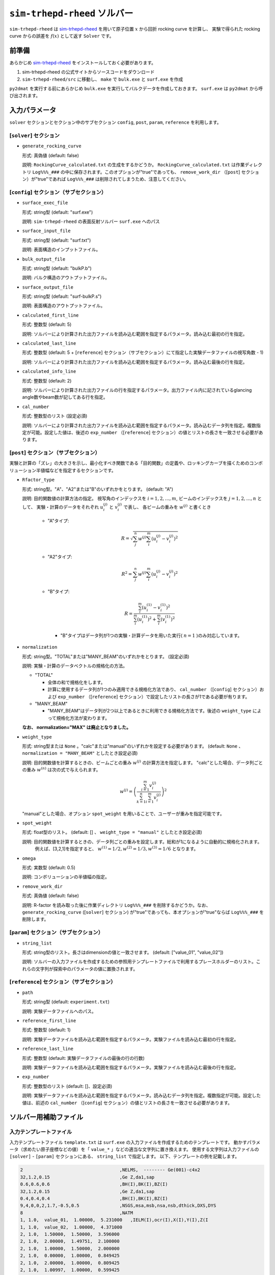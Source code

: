 ``sim-trhepd-rheed`` ソルバー
***********************************************

.. _sim-trhepd-rheed: https://github.com/sim-trhepd-rheed/sim-trhepd-rheed

``sim-trhepd-rheed`` は sim-trhepd-rheed_ を用いて原子位置 :math:`x` から回折 rocking curve を計算し、
実験で得られた rocking curve からの誤差を :math:`f(x)` として返す ``Solver`` です。

前準備
~~~~~~~~~~~~

あらかじめ sim-trhepd-rheed_ をインストールしておく必要があります。

1. sim-trhepd-rheed の公式サイトからソースコードをダウンロード
2. ``sim-trhepd-rheed/src`` に移動し、 ``make`` で ``bulk.exe`` と ``surf.exe`` を作成

``py2dmat`` を実行する前にあらかじめ ``bulk.exe`` を実行してバルクデータを作成しておきます。
``surf.exe`` は ``py2dmat`` から呼び出されます。

入力パラメータ
~~~~~~~~~~~~~~~~~~~~~~~~~~~~~~~~~~~~~

``solver`` セクションとセクション中のサブセクション
``config``, ``post``, ``param``, ``reference`` を利用します。

[``solver``] セクション
^^^^^^^^^^^^^^^^^^^^^^^^^^^^^
- ``generate_rocking_curve``

  形式: 真偽値 (default: false)

  説明: ``RockingCurve_calculated.txt`` の生成をするかどうか。 ``RockingCurve_calculated.txt`` は作業ディレクトリ ``Log%%%_###`` の中に保存されます。このオプションが"true"であっても、 ``remove_work_dir`` （[``post``] セクション）が"true"であれば ``Log%%%_###`` は削除されてしまうため、注意してください。 


[``config``] セクション（サブセクション）
^^^^^^^^^^^^^^^^^^^^^^^^^^^^^^^^^^^^^^^^^^^^^^^^^^^^^^^^^^

- ``surface_exec_file``

  形式: string型 (default: "surf.exe")

  説明: ``sim-trhepd-rheed`` の表面反射ソルバー ``surf.exe`` へのパス

- ``surface_input_file``

  形式: string型 (default: "surf.txt")

  説明: 表面構造のインプットファイル。

- ``bulk_output_file``

  形式: string型 (default: "bulkP.b")

  説明: バルク構造のアウトプットファイル。

- ``surface_output_file``

  形式: string型 (default: "surf-bulkP.s")

  説明: 表面構造のアウトプットファイル。

- ``calculated_first_line``

  形式: 整数型 (default: 5)

  説明: ソルバーにより計算された出力ファイルを読み込む範囲を指定するパラメータ。読み込む最初の行を指定。

- ``calculated_last_line``

  形式: 整数型 (default: 5 + [``reference``] セクション（サブセクション）にて指定した実験データファイルの視写角数 - 1)

  説明: ソルバーにより計算された出力ファイルを読み込む範囲を指定するパラメータ。読み込む最後の行を指定。

- ``calculated_info_line``

  形式: 整数型 (default: 2)

  説明: ソルバーにより計算された出力ファイルの行を指定するパラメータ。出力ファイル内に記されているglancing angle数やbeam数が記してある行を指定。
  
- ``cal_number``

  形式: 整数型のリスト (設定必須)

  説明: ソルバーにより計算された出力ファイルを読み込む範囲を指定するパラメータ。読み込むデータ列を指定。複数指定が可能。設定した値は、後述の ``exp_number`` （[``reference``] セクション）の値とリストの長さを一致させる必要があります。

[``post``] セクション（サブセクション）
^^^^^^^^^^^^^^^^^^^^^^^^^^^^^^^^^^^^^^^^^^^^^^^^^^^^^^^^^^

実験と計算の「ズレ」の大きさを示し、最小化すべき関数である「目的関数」の定義や、ロッキングカーブを描くためのコンボリューション半値幅などを指定するセクションです。

- ``Rfactor_type``

  形式: string型。"A"、"A2"または"B"のいずれかをとります。 (default: "A")

  説明: 目的関数値の計算方法の指定。 
  視写角のインデックスを :math:`i = 1,2,\dots,m`, ビームのインデックスを :math:`j = 1,2,\dots,n` として、
  実験・計算のデータをそれぞれ :math:`u^{(j)}_i` と :math:`v^{(j)}_i` で表し、
  各ビームの重みを :math:`w^{(j)}` と書くとき

    - "A"タイプ:

      .. math::

        R = \sqrt{ \sum_{j}^{n} w^{(j)} \sum_{i}^{m} \left(u^{(j)}_{i}-v^{(j)}_{i}\right)^{2} }

    - "A2"タイプ:

      .. math::

        R^{2} = \sum_{j}^{n} w^{(j)} \sum_{i}^{m} \left(u^{(j)}_{i}-v^{(j)}_{i}\right)^{2}

    - "B"タイプ:

      .. math::

        R = \frac{\sum_{i}^{m} \left(u^{(1)}_{i}-v^{(1)}_{i}\right)^{2}}{\sum_{i}^{m} \left(u^{(1)}_{i}\right)^{2} + \sum_{i}^{m} (v^{(1)}_{i})^2}

      - "B"タイプはデータ列が1つの実験・計算データを用いた実行( :math:`n=1` )のみ対応しています。
     

- ``normalization``

  形式: string型。"TOTAL"または"MANY_BEAM"のいずれかをとります。 (設定必須)

  説明: 実験・計算のデータベクトルの規格化の方法。

  - "TOTAL"

    - 全体の和で規格化をします。
    - 計算に使用するデータ列が1つのみ適用できる規格化方法であり、 ``cal_number`` （[``config``] セクション）および ``exp_number`` （[``reference``] セクション）で設定したリストの長さが1である必要が有ります。

  - "MANY_BEAM"

    - "MANY_BEAM"はデータ列が2つ以上であるときに利用できる規格化方法です。後述の ``weight_type`` によって規格化方法が変わります。

  **なお、 normalization="MAX" は廃止となりました。**

- ``weight_type``

  形式: string型または ``None`` 。"calc"または"manual"のいずれかを設定する必要があります。 (default: ``None`` 、 ``normalization = "MANY_BEAM"`` としたとき設定必須)

  説明: 目的関数値を計算するときの、ビームごとの重み :math:`w^{(j)}` の計算方法を指定します。
  "calc"とした場合、データ列ごとの重み :math:`w^{(n)}` は次の式で与えられます。

  .. math::

    w^{(j)} = \left(\frac{\sum_{i=1}^m v^{(j)}_{i}}{\sum_{k=1}^n \sum_{i=1}^m v^{(j)}_i} \right)^2

  "manual"とした場合、オプション ``spot_weight`` を用いることで、ユーザーが重みを指定可能です。

- ``spot_weight``

  形式: float型のリスト。 (default: [] 、 ``weight_type = "manual"`` としたとき設定必須)

  説明: 目的関数値を計算するときの、データ列ごとの重みを設定します。総和が1になるように自動的に規格化されます。
        例えば、[3,2,1]を指定すると、 :math:`w^{(1)}=1/2, w^{(2)}=1/3, w^{(3)}=1/6` となります。

- ``omega``

  形式: 実数型 (default: 0.5)

  説明: コンボリューションの半値幅の指定。

- ``remove_work_dir``

  形式: 真偽値 (default: false)

  説明: R-factor を読み取った後に作業ディレクトリ ``Log%%%_###`` を削除するかどうか。なお、 ``generate_rocking_curve`` ([``solver``] セクション) が"true"であっても、本オプションが"true"ならば ``Log%%%_###`` を削除します。


[``param``] セクション（サブセクション）
^^^^^^^^^^^^^^^^^^^^^^^^^^^^^^^^^^^^^^^^^^^^^^^^^^^^^^^^^^

- ``string_list``

  形式: string型のリスト。長さはdimensionの値と一致させます。 (default: ["value_01", "value_02"])

  説明: ソルバーの入力ファイルを作成するための参照用テンプレートファイルで利用するプレースホルダーのリスト。これらの文字列が探索中のパラメータの値に置換されます。

[``reference``] セクション（サブセクション）
^^^^^^^^^^^^^^^^^^^^^^^^^^^^^^^^^^^^^^^^^^^^^^^^^^^^^^^^^^

- ``path``

  形式: string型 (default: ``experiment.txt``)

  説明: 実験データファイルへのパス。
  
- ``reference_first_line``

  形式: 整数型 (default: 1)

  説明: 実験データファイルを読み込む範囲を指定するパラメータ。実験ファイルを読み込む最初の行を指定。

- ``reference_last_line``

  形式: 整数型 (default: 実験データファイルの最後の行の行数)

  説明: 実験データファイルを読み込む範囲を指定するパラメータ。実験ファイルを読み込む最後の行を指定。

- ``exp_number``

  形式: 整数型のリスト (default: []、設定必須)

  説明: 実験データファイルを読み込む範囲を指定するパラメータ。読み込むデータ列を指定。複数指定が可能。設定した値は、前述の ``cal_number`` （[``config``] セクション）の値とリストの長さを一致させる必要があります。

ソルバー用補助ファイル
~~~~~~~~~~~~~~~~~~~~~~~~~~~~~~~

入力テンプレートファイル
^^^^^^^^^^^^^^^^^^^^^^^^^^^^^^^
入力テンプレートファイル ``template.txt`` は ``surf.exe`` の入力ファイルを作成するためのテンプレートです。
動かすパラメータ（求めたい原子座標などの値）を「 ``value_*`` 」などの適当な文字列に置き換えます。
使用する文字列は入力ファイルの ``[solver]`` - ``[param]`` セクションにある、
``string_list`` で指定します。
以下、テンプレートの例を記載します。

.. code-block::

    2                                    ,NELMS,  -------- Ge(001)-c4x2
    32,1.2,0.15                          ,Ge Z,da1,sap
    0.6,0.6,0.6                          ,BH(I),BK(I),BZ(I)
    32,1.2,0.15                          ,Ge Z,da1,sap
    0.4,0.4,0.4                          ,BH(I),BK(I),BZ(I)
    9,4,0,0,2,1.7,-0.5,0.5               ,NSGS,msa,msb,nsa,nsb,dthick,DXS,DYS
    8                                    ,NATM
    1, 1.0,  value_01,  1.00000,  5.231000   ,IELM(I),ocr(I),X(I),Y(I),Z(I
    1, 1.0,  value_02,  1.00000,  4.371000
    2, 1.0,  1.50000,  1.50000,  3.596000
    2, 1.0,  2.00000,  1.49751,  2.100000
    2, 1.0,  1.00000,  1.50000,  2.000000
    2, 1.0,  0.00000,  1.00000,  0.849425
    2, 1.0,  2.00000,  1.00000,  0.809425
    2, 1.0,  1.00997,  1.00000,  0.599425
    1,1                                  ,(WDOM,I=1,NDOM)

この場合、 ``value_01``, ``value_02``  が動かすパラメータとなります。


ターゲット参照ファイル
^^^^^^^^^^^^^^^^^^^^^^^^^^^^^

ターゲットにするデータが格納されたファイル ``experiment.txt`` を指定します。
第一列に角度、第二列以降に反射強度にコンボリューションを計算した値が入ってます。
以下、ファイルの例を示します。

.. code-block::

    3.00000e-01 8.17149e-03 1.03057e-05 8.88164e-15 ...
    4.00000e-01 1.13871e-02 4.01611e-05 2.23952e-13 ...
    5.00000e-01 1.44044e-02 1.29668e-04 4.53633e-12 ...
    6.00000e-01 1.68659e-02 3.49471e-04 7.38656e-11 ...
    7.00000e-01 1.85375e-02 7.93037e-04 9.67719e-10 ...
    8.00000e-01 1.93113e-02 1.52987e-03 1.02117e-08 ...
    9.00000e-01 1.92590e-02 2.53448e-03 8.69136e-08 ...
    1.00000e+00 1.86780e-02 3.64176e-03 5.97661e-07 ...
    1.10000e+00 1.80255e-02 4.57932e-03 3.32760e-06 ...
    1.20000e+00 1.77339e-02 5.07634e-03 1.50410e-05 ...
    1.30000e+00 1.80264e-02 4.99008e-03 5.53791e-05 ...
    ...


出力ファイル
~~~~~~~~~~~~~~~~~~~~~~~~~~~~~~~~~~~~~

``sim-trhepd-rheed`` では、 ``surf.exe`` で出力されるファイルが、
ランクの番号が記載されたフォルダ下にある ``Log%%%%%_#####`` フォルダに一式出力されます。
``%%%%%`` はアルゴリズムの反復回数 ``step`` (例：モンテカルロステップ数)で、
``#####`` はアルゴリズムにおけるグループの番号 ``set`` (例：モンテカルロにおけるレプリカ番号)です。
大規模計算ではこれらのフォルダの数が多くなり、時には計算機のストレージの制限に引っかかることがあります。
そのような場合には、 ``solver.post.remove_work_dir`` パラメータを ``true`` にして、計算が終了した作業フォルダを削除してください。
以下では、 ``py2dmat`` で独自に出力するファイルについて説明します。

``stdout``
^^^^^^^^^^^^^^^^^^^^^^^^^^^^^^^
``surf.exe`` が出力する標準出力が記載されています。

以下、出力例です。

.. code-block::

     bulk-filename (end=e) ? :
     bulkP.b
     structure-filename (end=e) ? :
     surf.txt
     output-filename :
     surf-bulkP.s

``RockingCurve_calculated.txt``
^^^^^^^^^^^^^^^^^^^^^^^^^^^^^^^^^

``generate_rocking_curve`` ([``solver``] セクション) が"true"の場合のみ ``Log%%%%%_#####`` フォルダに出力されます。

ファイル冒頭、 ``#`` で始まる行はヘッダーです。
ヘッダーには探索変数の値、目的関数値 ``f(x)`` オプションで指定した ``Rfactor_type``,  ``normalization`,  ``weight_type``,  ``cal_number``, オプションで指定またはプログラムが計算したデータ列ごとの重み ``spot_weight``, データ部分のどの列に何が記されているか(例： ``# #0 glanceing_angle`` など)が記されています。

``#`` が付いていない部分はデータ表記部分になります。1列目は視写角、2列目以降はデータ列ごとに強度が記しています。どのデータ列が記されているかはヘッダーの表記で確認できます。例えば

.. code-block::

  # #0 glancing_angle
  # #1 cal_number=1
  # #2 cal_number=2
  # #3 cal_number=4

との記載があれば、1列目は視写角、2列目は計算データファイルの1列目に相当する反射強度、3列目は計算データファイルの2列目に相当する反射強度、4列目は計算データファイルの4列目に相当する反射強度が記されていることがわかります。

また、各列の反射強度は各列の総和が1になるように規格化されています。目的関数値（R-factor及びR-factorの二乗）を算出する際は、データ列ごとの重み ``spot_weight`` を加味して計算されています。

以下、出力例です。

.. code-block::

  #value_01 =  0.00000 value_02 =  0.00000 
  #Rfactor_type = A
  #normalization = MANY_BEAM
  #weight_type = manual
  #fx(x) = 0.03686180462340505
  #cal_number = [1, 2, 4, 6, 8]
  #spot_weight = [0.933 0.026 0.036 0.003 0.002]
  #NOTICE : Intensities are NOT multiplied by spot_weight.
  #The intensity I_(spot) for each spot is normalized as in the following equation.
  #sum( I_(spot) ) = 1
  #
  # #0 glancing_angle
  # #1 cal_number=1
  # #2 cal_number=2
  # #3 cal_number=4
  # #4 cal_number=6
  # #5 cal_number=8
  0.30000 1.278160358686800e-02 1.378767858296659e-04 8.396046839668212e-14 1.342648818357391e-30 6.697979700048016e-53
  0.40000 1.778953628930054e-02 5.281839702773564e-04 2.108814173486245e-12 2.467220122612354e-28 7.252675318478533e-50
  0.50000 2.247181148723425e-02 1.671115124520428e-03 4.250758278908295e-11 3.632860054842994e-26 6.291667506376419e-47
  ...

